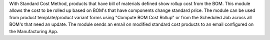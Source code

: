 With Standard Cost Method, products that have bill of materials defined show rollup cost from the BOM. This module allows the cost to be rolled up based on BOM's that have components change standard price. The module can be used from product template/product variant forms using "Compute BOM Cost Rollup" or from the Scheduled Job across all BOM's that need an update. The module sends an email on modified standard cost products to an email configured on the Manufacturing App.
